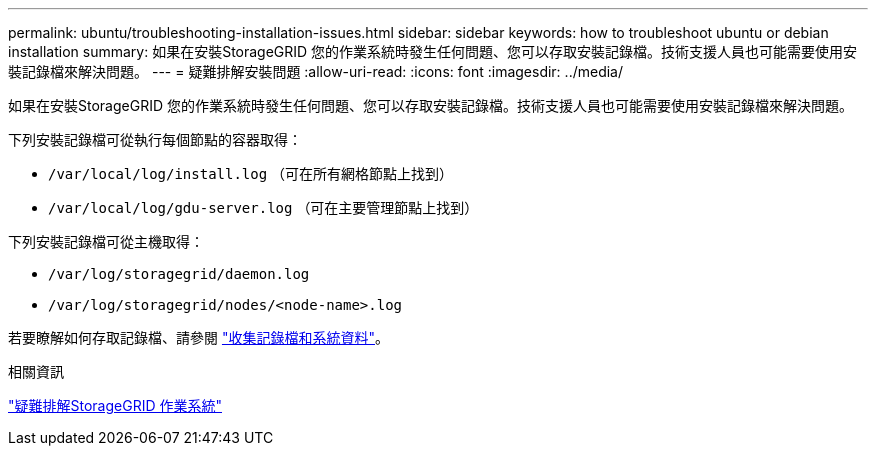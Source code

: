 ---
permalink: ubuntu/troubleshooting-installation-issues.html 
sidebar: sidebar 
keywords: how to troubleshoot ubuntu or debian installation 
summary: 如果在安裝StorageGRID 您的作業系統時發生任何問題、您可以存取安裝記錄檔。技術支援人員也可能需要使用安裝記錄檔來解決問題。 
---
= 疑難排解安裝問題
:allow-uri-read: 
:icons: font
:imagesdir: ../media/


[role="lead"]
如果在安裝StorageGRID 您的作業系統時發生任何問題、您可以存取安裝記錄檔。技術支援人員也可能需要使用安裝記錄檔來解決問題。

下列安裝記錄檔可從執行每個節點的容器取得：

* `/var/local/log/install.log` （可在所有網格節點上找到）
* `/var/local/log/gdu-server.log` （可在主要管理節點上找到）


下列安裝記錄檔可從主機取得：

* `/var/log/storagegrid/daemon.log`
* `/var/log/storagegrid/nodes/<node-name>.log`


若要瞭解如何存取記錄檔、請參閱 link:../monitor/collecting-log-files-and-system-data.html["收集記錄檔和系統資料"]。

.相關資訊
link:../troubleshoot/index.html["疑難排解StorageGRID 作業系統"]
